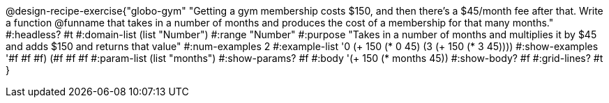 @design-recipe-exercise{"globo-gym" 
"Getting a gym membership costs $150, and then there's a $45/month fee after that. Write a function @funname that takes in a number of months and produces the cost of a membership for that many months."
	#:headless? #t
	#:domain-list (list "Number")
	#:range "Number"
	#:purpose "Takes in a number of months and multiplies it by $45 and adds $150 and returns that value"
	#:num-examples 2
	#:example-list '((0 (+ 150 (* 0 45)))
                 (3 (+ 150 (* 3 45))))
	#:show-examples '((#f #f #f) (#f #f #f))
	#:param-list (list "months")
	#:show-params? #f
	#:body '(+ 150 (* months 45))
	#:show-body? #f
	#:grid-lines? #t
}